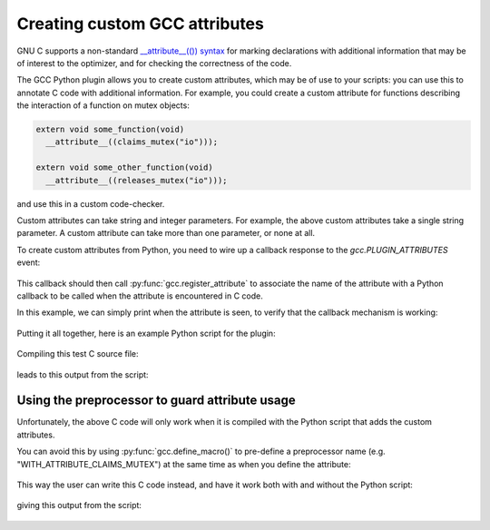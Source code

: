 .. Copyright 2011 David Malcolm <dmalcolm@redhat.com>
   Copyright 2011 Red Hat, Inc.

   This is free software: you can redistribute it and/or modify it
   under the terms of the GNU General Public License as published by
   the Free Software Foundation, either version 3 of the License, or
   (at your option) any later version.

   This program is distributed in the hope that it will be useful, but
   WITHOUT ANY WARRANTY; without even the implied warranty of
   MERCHANTABILITY or FITNESS FOR A PARTICULAR PURPOSE.  See the GNU
   General Public License for more details.

   You should have received a copy of the GNU General Public License
   along with this program.  If not, see
   <http://www.gnu.org/licenses/>.

Creating custom GCC attributes
==============================

GNU C supports a non-standard `__attribute__(()) syntax
<http://gcc.gnu.org/onlinedocs/gcc/Function-Attributes.html>`_ for marking
declarations with additional information that may be of interest to the
optimizer, and for checking the correctness of the code.

The GCC Python plugin allows you to create custom attributes, which may
be of use to your scripts: you can use this to annotate C code with additional
information.  For example, you could create a custom attribute for functions
describing the interaction of a function on mutex objects:

.. code-block:: c

    extern void some_function(void)
      __attribute__((claims_mutex("io")));

    extern void some_other_function(void)
      __attribute__((releases_mutex("io")));

and use this in a custom code-checker.

Custom attributes can take string and integer parameters.  For example, the
above custom attributes take a single string parameter.  A custom attribute can
take more than one parameter, or none at all.

To create custom attributes from Python, you need to wire up a callback
response to the `gcc.PLUGIN_ATTRIBUTES` event:

   .. literalinclude:: ../tests/examples/attributes/script.py
    :lines: 39-40
    :language: python

This callback should then call :py:func:`gcc.register_attribute` to associate
the name of the attribute with a Python callback to be called when the
attribute is encountered in C code.

.. py:function:: gcc.register_attribute(name, min_length, max_length, \
                                        decl_required, type_required, \
                                        function_type_required, \
                                        callable)

   Registers a new GCC attribute with the given *name* , usable in C source
   code via ``__attribute__(())``.

   :param name: the name of the new attribute
   :type name: str
   :param min_length: the minimum number of arguments expected when the attribute is used
   :type min_length: int
   :param max_length: the maximum number of arguments expected when the
      attribute is used (-1 for no maximum)
   :type max_length: int
   :param decl_required:
   :type decl_required:
   :param type_required:
   :type type_required:
   :param function_type_required:
   :type function_type_required:
   :param callable: the callback to be invoked when the attribute is seen
   :type callable: a callable object, such as a function

In this example, we can simply print when the attribute is seen, to verify that
the callback mechanism is working:

   .. literalinclude:: ../tests/examples/attributes/script.py
    :lines: 22-36
    :language: python

Putting it all together, here is an example Python script for the plugin:

   .. literalinclude:: ../tests/examples/attributes/script.py
    :lines: 18-
    :language: python

Compiling this test C source file:

   .. literalinclude:: ../tests/examples/attributes/input.c
    :lines: 22-29
    :language: c

leads to this output from the script:

   .. literalinclude:: ../tests/examples/attributes/stdout.txt
    :language: bash

Using the preprocessor to guard attribute usage
-----------------------------------------------

Unfortunately, the above C code will only work when it is compiled with the
Python script that adds the custom attributes.

You can avoid this by using :py:func:`gcc.define_macro()` to pre-define a
preprocessor name (e.g. "WITH_ATTRIBUTE_CLAIMS_MUTEX") at the same time as when
you define the attribute:

   .. literalinclude:: ../tests/examples/attributes-with-macros/script.py
    :lines: 18-
    :language: python

This way the user can write this C code instead, and have it work both with
and without the Python script:

   .. literalinclude:: ../tests/examples/attributes-with-macros/input.c
    :lines: 22-45
    :language: c

giving this output from the script:

   .. literalinclude:: ../tests/examples/attributes-with-macros/stdout.txt
    :language: bash
